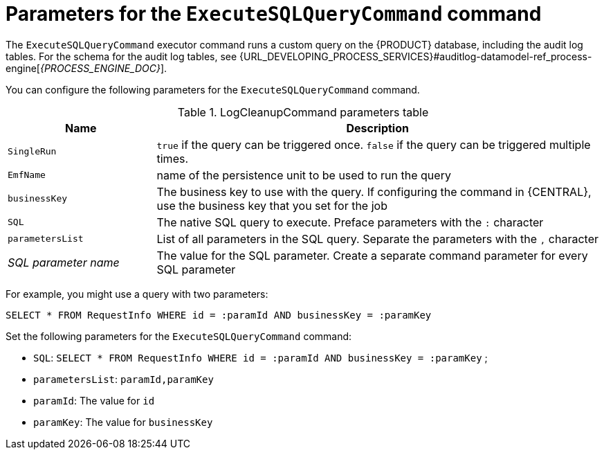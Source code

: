 [id='custom-query-params-ref_{context}']
= Parameters for the `ExecuteSQLQueryCommand` command

The `ExecuteSQLQueryCommand` executor command runs a custom query on the {PRODUCT} database, including the audit log tables. For the schema for the audit log tables, see {URL_DEVELOPING_PROCESS_SERVICES}#auditlog-datamodel-ref_process-engine[_{PROCESS_ENGINE_DOC}_].

You can configure the following parameters for the `ExecuteSQLQueryCommand` command.

.LogCleanupCommand parameters table
[cols="1,3", options="header"]
|===
| Name
| Description

|`SingleRun`
|`true` if the query can be triggered once. `false` if the query can be triggered multiple times.

|`EmfName`
|name of the persistence unit to be used to run the query

|`businessKey`
|The business key to use with the query. If configuring the command in {CENTRAL}, use the business key that you set for the job

|`SQL`
|The native SQL query to execute. Preface parameters with the `:` character

|`parametersList`
|List of all parameters in the SQL query. Separate the parameters with the `,` character

|_SQL parameter name_
|The value for the SQL parameter. Create a separate command parameter for every SQL parameter

|===

For example, you might use a query with two parameters:

[source,SQL]
----
SELECT * FROM RequestInfo WHERE id = :paramId AND businessKey = :paramKey
----

Set the following parameters for the `ExecuteSQLQueryCommand` command:

* `SQL`: `SELECT * FROM RequestInfo WHERE id = :paramId AND businessKey = :paramKey` ;
* `parametersList`: `paramId,paramKey`
* `paramId`: The value for `id`
* `paramKey`: The value for `businessKey`
